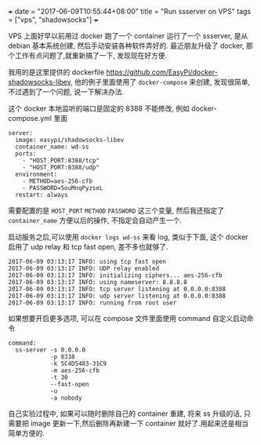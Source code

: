 +++
date = "2017-06-09T10:55:44+08:00"
title = "Run ssserver on VPS"
tags = ["vps", "shadowsocks"]
+++

VPS 上面好早以前用过 docker 跑了一个 container 运行了一个 ssserver, 是从 debian 基本系统创建, 然后手动安装各种软件弄好的. 最近朋友升级了 docker, 那个工作有点问题了,就重新搞了一下, 发现现在好方便.

我用的是这里提供的 dockerfile https://github.com/EasyPi/docker-shadowsocks-libev, 他的例子里面使用了 =docker-compose= 来创建, 发现很简单, 不过遇到了一个问题, 说一下解决办法.

这个 docker 本地监听的端口是固定的 8388 不能修改, 例如 docker-compose.yml 里面

#+BEGIN_SRC
server:
  image: easypi/shadowsocks-libev
  container_name: wd-ss
  ports:
    - "HOST_PORT:8388/tcp"
    - "HOST_PORT:8388/udp"
  environment:
    - METHOD=aes-256-cfb
    - PASSWORD=5ouMnqPyzseL
  restart: always
#+END_SRC

需要配置的是 =HOST_PORT= =METHOD= =PASSWORD= 这三个变量, 然后我还指定了 =container_name= 方便以后的操作, 不指定会自动产生一个.

启动服务之后,可以使用 =docker logs wd-ss= 来看 log, 类似于下面, 这个 docker 启用了 udp relay 和 tcp fast open, 差不多也就够了.

#+BEGIN_SRC
 2017-06-09 03:13:17 INFO: using tcp fast open
 2017-06-09 03:13:17 INFO: UDP relay enabled
 2017-06-09 03:13:17 INFO: initializing ciphers... aes-256-cfb
 2017-06-09 03:13:17 INFO: using nameserver: 8.8.8.8
 2017-06-09 03:13:17 INFO: tcp server listening at 0.0.0.0:8388
 2017-06-09 03:13:17 INFO: udp server listening at 0.0.0.0:8388
 2017-06-09 03:13:17 INFO: running from root user
#+END_SRC

如果想要开启更多选项, 可以在 compose 文件里面使用 command 自定义启动命令

#+BEGIN_SRC
  command:
    ss-server -s 0.0.0.0
              -p 8338
              -k 5C4D5403-31C9
              -m aes-256-cfb
              -t 30
              --fast-open
              -u
              -a nobody
#+END_SRC

自己实验过程中, 如果可以随时删除自己的 container 重建, 将来 ss 升级的话, 只需要把 image 更新一下,然后删除再新建一下 container 就好了.用起来还是相当简单方便的.
